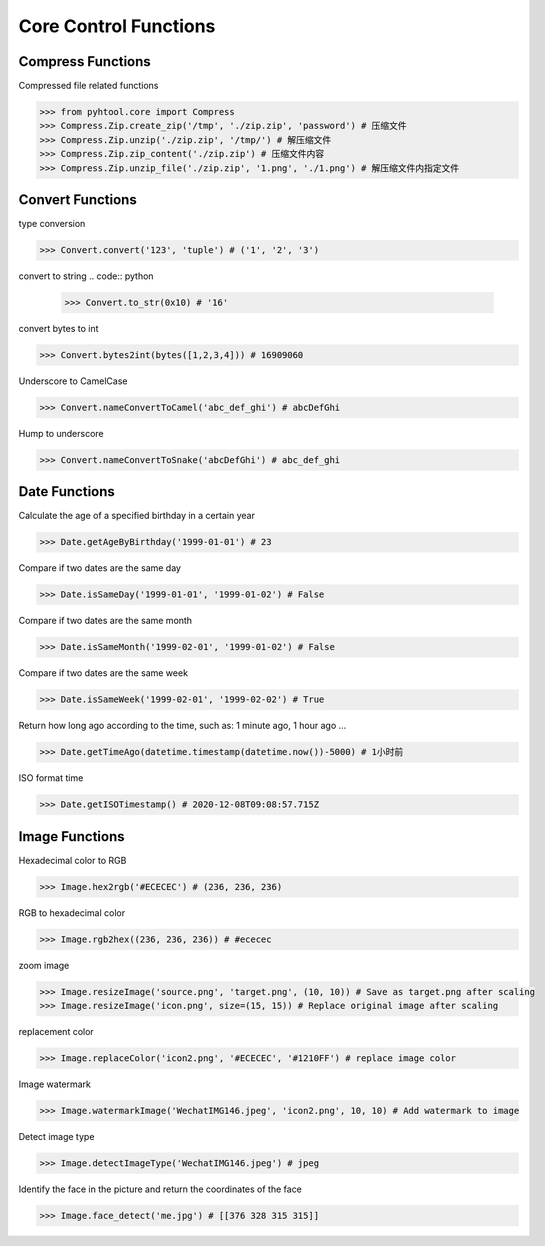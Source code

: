 ======================
Core Control Functions
======================

Compress Functions
===================
Compressed file related functions

.. code:: python

    >>> from pyhtool.core import Compress
    >>> Compress.Zip.create_zip('/tmp', './zip.zip', 'password') # 压缩文件
    >>> Compress.Zip.unzip('./zip.zip', '/tmp/') # 解压缩文件
    >>> Compress.Zip.zip_content('./zip.zip') # 压缩文件内容
    >>> Compress.Zip.unzip_file('./zip.zip', '1.png', './1.png') # 解压缩文件内指定文件

Convert Functions
=================

type conversion

.. code:: python

    >>> Convert.convert('123', 'tuple') # ('1', '2', '3')

convert to string
.. code:: python

    >>> Convert.to_str(0x10) # '16'

convert bytes to int

.. code:: python

    >>> Convert.bytes2int(bytes([1,2,3,4])) # 16909060


Underscore to CamelCase

.. code:: python

    >>> Convert.nameConvertToCamel('abc_def_ghi') # abcDefGhi

Hump to underscore

.. code:: python

    >>> Convert.nameConvertToSnake('abcDefGhi') # abc_def_ghi


Date Functions
==============
Calculate the age of a specified birthday in a certain year

.. code:: python

    >>> Date.getAgeByBirthday('1999-01-01') # 23


Compare if two dates are the same day

.. code:: python

    >>> Date.isSameDay('1999-01-01', '1999-01-02') # False

Compare if two dates are the same month

.. code:: python

    >>> Date.isSameMonth('1999-02-01', '1999-01-02') # False

Compare if two dates are the same week

.. code:: python

    >>> Date.isSameWeek('1999-02-01', '1999-02-02') # True


Return how long ago according to the time, such as: 1 minute ago, 1 hour ago ...

.. code:: python

    >>> Date.getTimeAgo(datetime.timestamp(datetime.now())-5000) # 1小时前

ISO format time

.. code:: python

    >>> Date.getISOTimestamp() # 2020-12-08T09:08:57.715Z


Image Functions
===============

Hexadecimal color to RGB

.. code:: python

    >>> Image.hex2rgb('#ECECEC') # (236, 236, 236)


RGB to hexadecimal color

.. code:: python

    >>> Image.rgb2hex((236, 236, 236)) # #ececec


zoom image

.. code:: python

    >>> Image.resizeImage('source.png', 'target.png', (10, 10)) # Save as target.png after scaling
    >>> Image.resizeImage('icon.png', size=(15, 15)) # Replace original image after scaling


replacement color

.. code:: python

    >>> Image.replaceColor('icon2.png', '#ECECEC', '#1210FF') # replace image color


Image watermark

.. code:: python

    >>> Image.watermarkImage('WechatIMG146.jpeg', 'icon2.png', 10, 10) # Add watermark to image

Detect image type

.. code:: python

    >>> Image.detectImageType('WechatIMG146.jpeg') # jpeg


Identify the face in the picture and return the coordinates of the face

.. code:: python

    >>> Image.face_detect('me.jpg') # [[376 328 315 315]]